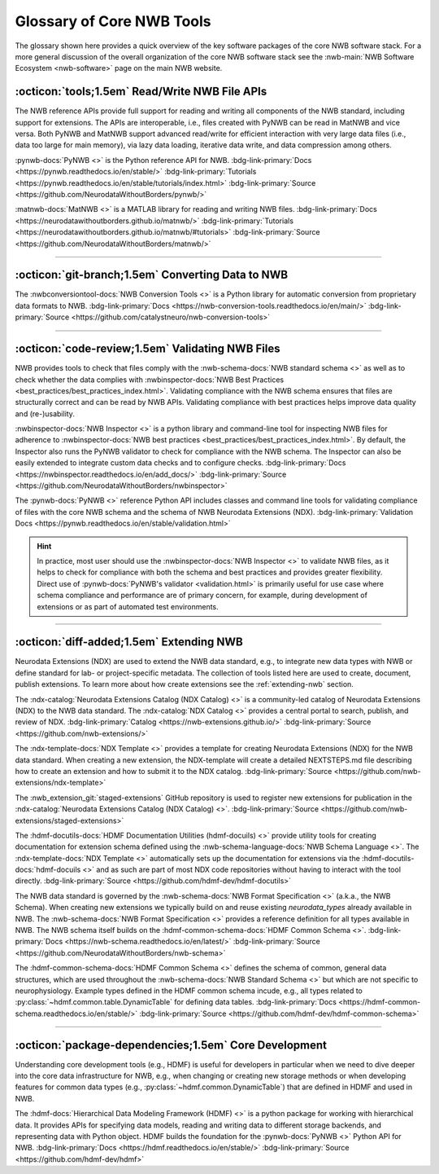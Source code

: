 .. _core-tools-home:

**************************
Glossary of Core NWB Tools
**************************

The glossary shown here provides a quick overview of the key software packages of the core NWB software stack. For a more general discussion of the overall organization of the core NWB software stack see the :nwb-main:`NWB Software Ecosystem <nwb-software>` page on the main NWB website.


:octicon:`tools;1.5em` Read/Write NWB File APIs
-----------------------------------------------

The NWB reference APIs provide full support for reading and writing all components of the NWB standard, including support for extensions. The APIs are interoperable, i.e., files created with PyNWB can be read in MatNWB and vice versa. Both PyNWB and MatNWB support advanced read/write for efficient interaction with very large data files (i.e., data too large for main memory), via lazy data loading, iterative data write, and data compression among others.

.. image:: figures/pynwb_logo_framed.png
    :class: align-left, no-scaled-link
    :width: 100

:pynwb-docs:`PyNWB <>` is the Python reference API for NWB. :bdg-link-primary:`Docs <https://pynwb.readthedocs.io/en/stable/>` :bdg-link-primary:`Tutorials <https://pynwb.readthedocs.io/en/stable/tutorials/index.html>` :bdg-link-primary:`Source <https://github.com/NeurodataWithoutBorders/pynwb/>`


.. raw:: html

    <br/>
    <br/>
    <br/>
    <br/>
    <br/>

.. image:: figures/matnwb_logo_framed.png
    :class: align-left, no-scaled-link
    :width: 100

:matnwb-docs:`MatNWB <>` is a MATLAB library for reading and writing NWB files. :bdg-link-primary:`Docs <https://neurodatawithoutborders.github.io/matnwb/>` :bdg-link-primary:`Tutorials <https://neurodatawithoutborders.github.io/matnwb/#tutorials>`  :bdg-link-primary:`Source <https://github.com/NeurodataWithoutBorders/matnwb/>`

.. raw:: html

    <br/>


---------------------

.. raw:: html

    <br/


:octicon:`git-branch;1.5em` Converting Data to NWB
--------------------------------------------------

.. image:: figures/nwbconversiontools_logo_framed.png
    :class: align-left, no-scaled-link
    :width: 100

The :nwbconversiontool-docs:`NWB Conversion Tools <>` is a Python library for automatic conversion from proprietary data formats to NWB.  :bdg-link-primary:`Docs <https://nwb-conversion-tools.readthedocs.io/en/main/>` :bdg-link-primary:`Source <https://github.com/catalystneuro/nwb-conversion-tools>`

.. raw:: html

    <br/>

---------------------

.. raw:: html

    <br/

:octicon:`code-review;1.5em` Validating NWB Files
-------------------------------------------------

NWB provides tools to check that files comply with the :nwb-schema-docs:`NWB standard schema <>` as well as to check whether the data complies with :nwbinspector-docs:`NWB Best Practices <best_practices/best_practices_index.html>`. Validating compliance with the NWB schema ensures that files are structurally correct and can be read by NWB APIs. Validating compliance with best practices helps improve data quality and (re-)usability.

.. image:: figures/nwbinspector_logo_framed.png
    :class: align-left, no-scaled-link
    :width: 100

:nwbinspector-docs:`NWB Inspector <>` is a python library and command-line tool for inspecting NWB files for adherence to :nwbinspector-docs:`NWB best practices <best_practices/best_practices_index.html>`. By default, the Inspector also runs the PyNWB validator to check for compliance with the NWB schema. The Inspector can also be easily extended to integrate custom data checks and to configure checks. :bdg-link-primary:`Docs <https://nwbinspector.readthedocs.io/en/add_docs/>` :bdg-link-primary:`Source <https://github.com/NeurodataWithoutBorders/nwbinspector>`


.. image:: figures/pynwb_logo_framed.png
    :class: align-left, no-scaled-link
    :width: 100

The :pynwb-docs:`PyNWB <>` reference Python API includes classes and command line tools for validating compliance of files with the core NWB schema and the schema of NWB Neurodata Extensions (NDX). :bdg-link-primary:`Validation Docs <https://pynwb.readthedocs.io/en/stable/validation.html>`


.. hint::

    In practice, most user should use the :nwbinspector-docs:`NWB Inspector <>` to validate NWB files, as it helps to check for compliance with both the schema and best practices and provides greater flexibility. Direct use of :pynwb-docs:`PyNWB's validator <validation.html>` is primarily useful for use case where schema compliance and performance are of primary concern, for example, during development of extensions or as part of automated test environments.


---------------------

.. raw:: html

    <br/

:octicon:`diff-added;1.5em` Extending NWB
-----------------------------------------

Neurodata Extensions (NDX) are used to extend the NWB data standard, e.g., to integrate new data types with NWB or define standard for lab- or project-specific metadata. The collection of tools listed here are used to create, document, publish extensions. To learn more about how create extensions see the :ref:`extending-nwb` section.

.. image:: figures/ndxcatalog_logo_framed.png
    :class: align-left, no-scaled-link
    :width: 100

The :ndx-catalog:`Neurodata Extensions Catalog (NDX Catalog) <>` is a community-led catalog of Neurodata Extensions (NDX) to the NWB data standard. The :ndx-catalog:`NDX Catalog <>` provides a central portal to search, publish, and review of NDX. :bdg-link-primary:`Catalog <https://nwb-extensions.github.io/>` :bdg-link-primary:`Source <https://github.com/nwb-extensions/>`

.. raw:: html

    <br/>

.. image:: figures/ndxtemplate_logo_framed.png
    :class: align-left, no-scaled-link
    :width: 100

The :ndx-template-docs:`NDX Template <>`  provides a template for creating Neurodata Extensions (NDX) for the NWB data standard. When creating a new extension, the NDX-template will create a detailed NEXTSTEPS.md file describing how to create an extension and how to submit it to the NDX catalog. :bdg-link-primary:`Source <https://github.com/nwb-extensions/ndx-template>`

.. raw:: html

    <br/>

.. image:: figures/publishing_ndx_logo_framed.png
    :class: align-left, no-scaled-link
    :width: 100

The :nwb_extension_git:`staged-extensions` GitHub repository is used to register new extensions for publication in the :ndx-catalog:`Neurodata Extensions Catalog (NDX Catalog) <>`. :bdg-link-primary:`Source <https://github.com/nwb-extensions/staged-extensions>`

.. raw:: html

    <br/>
    <br/>
    <br/>


.. image:: figures/documenting_ndx_logo_framed.png
    :class: align-left, no-scaled-link
    :width: 100

The :hdmf-docutils-docs:`HDMF Documentation Utilities (hdmf-docuils) <>` provide utility tools for creating documentation for extension schema defined using the :nwb-schema-language-docs:`NWB Schema Language <>`. The :ndx-template-docs:`NDX Template <>` automatically sets up the documentation for extensions via the :hdmf-docutils-docs:`hdmf-docuils <>` and as such are part of most NDX code repositories without having to interact with the tool directly. :bdg-link-primary:`Source <https://github.com/hdmf-dev/hdmf-docutils>`


.. image:: figures/nwbschema_logo_framed.png
    :class: align-left, no-scaled-link
    :width: 100

The NWB data standard is governed by the :nwb-schema-docs:`NWB Format Specification <>` (a.k.a., the NWB Schema).  When creating new extensions we typically build on and reuse existing *neurodata_types* already available in NWB. The :nwb-schema-docs:`NWB Format Specification <>` provides a reference definition for all types available in NWB. The NWB schema itself builds on the :hdmf-common-schema-docs:`HDMF Common Schema <>`. :bdg-link-primary:`Docs <https://nwb-schema.readthedocs.io/en/latest/>` :bdg-link-primary:`Source <https://github.com/NeurodataWithoutBorders/nwb-schema>`


.. image:: figures/hdmf_common_schema_logo_framed.png
    :class: align-left, no-scaled-link
    :width: 100

The :hdmf-common-schema-docs:`HDMF Common Schema <>` defines the schema of common, general data structures, which are used throughout the :nwb-schema-docs:`NWB Standard Schema <>` but which are not specific to neurophysiology. Example types defined in the HDMF common schema incude, e.g., all types related to :py:class:`~hdmf.common.table.DynamicTable` for defining data tables. :bdg-link-primary:`Docs <https://hdmf-common-schema.readthedocs.io/en/stable/>` :bdg-link-primary:`Source <https://github.com/hdmf-dev/hdmf-common-schema>`

---------------------

.. raw:: html

    <br/

:octicon:`package-dependencies;1.5em` Core Development
------------------------------------------------------

Understanding core development tools (e.g., HDMF) is useful for developers in particular when we need to dive deeper into the core data infrastructure for NWB, e.g., when changing or creating new storage methods or when developing features for common data types (e.g., :py:class:`~hdmf.common.DynamicTable`) that are defined in HDMF and used in NWB.

.. image:: figures/hdmf_logo_framed.png
    :class: align-left, no-scaled-link
    :width: 100

The :hdmf-docs:`Hierarchical Data Modeling Framework (HDMF) <>` is a python package for working with hierarchical data. It provides APIs for specifying data models, reading and writing data to different storage backends, and representing data with Python object. HDMF builds the foundation for the :pynwb-docs:`PyNWB <>` Python API for NWB. :bdg-link-primary:`Docs <https://hdmf.readthedocs.io/en/stable/>` :bdg-link-primary:`Source <https://github.com/hdmf-dev/hdmf>`
